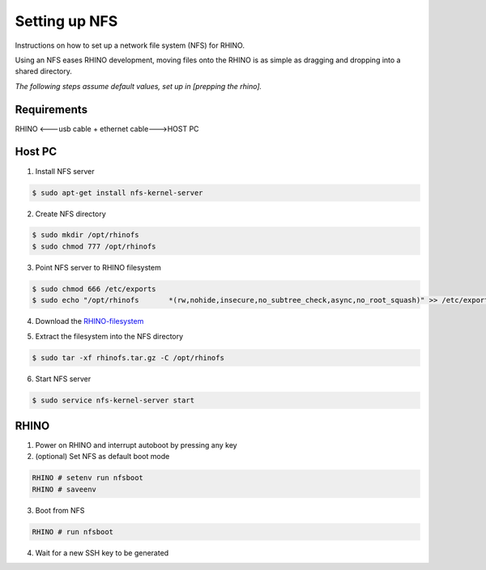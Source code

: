 Setting up NFS
==============

.. .. toctree::
..    :maxdepth: 2
..    :caption: Contents:

Instructions on how to set up a network file system (NFS) for RHINO.

Using an NFS eases RHINO development, moving files onto the RHINO is as simple as dragging and dropping into a shared directory.

*The following steps assume default values, set up in [prepping the rhino].*

.. todo::
  set up link to "prepping the rhino"

Requirements
------------
RHINO <---usb cable + ethernet cable--->HOST PC

.. todo::
  point to "prepping the rhino/console"
  for now, look at: `the old docs <https://github.com/SDRG-UCT/RHINO_CALF/tree/documentation/quickstart>`_


Host PC
-------

1. 	Install NFS server

.. 	code-block:: sh

	$ sudo apt-get install nfs-kernel-server

2.	Create NFS directory

.. 	code-block:: sh

	$ sudo mkdir /opt/rhinofs
	$ sudo chmod 777 /opt/rhinofs

.. todo::
  need to recursively change permissions of /opt/rhinofs

3.	Point NFS server to RHINO filesystem

.. 	code-block:: sh

	$ sudo chmod 666 /etc/exports
	$ sudo echo "/opt/rhinofs	*(rw,nohide,insecure,no_subtree_check,async,no_root_squash)" >> /etc/exports

4.	Download the `RHINO-filesystem <https://github.com/SDRG-UCT/uct-rhino/raw/master/filesystem/rhinofs.tar.gz>`_

.. todo::
  investigate problems when trying to download + extract using wget/curl

5. 	Extract the filesystem into the NFS directory

.. 	code-block:: sh

	$ sudo tar -xf rhinofs.tar.gz -C /opt/rhinofs

6.  Start NFS server

.. 	code-block:: sh

	$ sudo service nfs-kernel-server start


RHINO
-----

1.	Power on RHINO and interrupt autoboot by pressing any key

2.  (optional) Set NFS as default boot mode

.. 	code-block:: sh

	RHINO # setenv run nfsboot
	RHINO # saveenv

3.	Boot from NFS

.. 	code-block:: sh

	RHINO # run nfsboot

4.	Wait for a new SSH key to be generated
